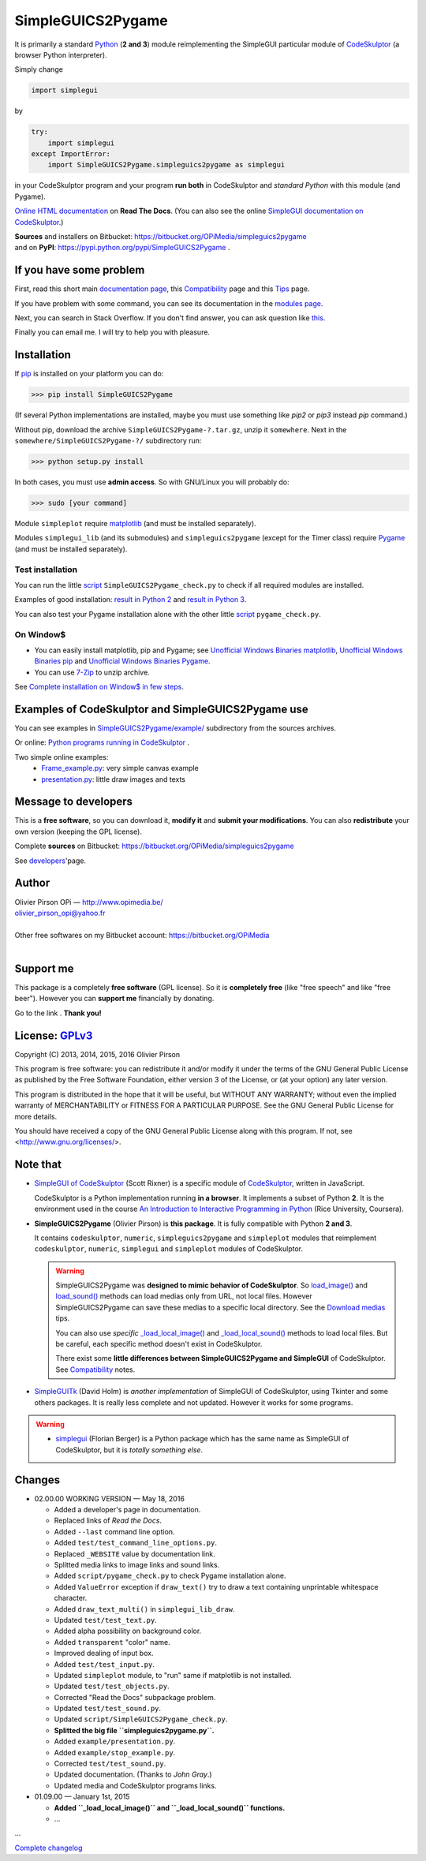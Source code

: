 .. -*- restructuredtext -*-

==================
SimpleGUICS2Pygame
==================

It is primarily a standard Python_ (**2 and 3**) module
reimplementing the SimpleGUI particular module of CodeSkulptor_
(a browser Python interpreter).

Simply change

.. code-block:: python

   import simplegui

by

.. code-block:: python

    try:
        import simplegui
    except ImportError:
        import SimpleGUICS2Pygame.simpleguics2pygame as simplegui

in your CodeSkulptor program
and your program **run both** in CodeSkulptor
and *standard Python* with this module (and Pygame).

|SimpleGUICS2Pygame|

`Online HTML documentation`_ on **Read The Docs**.
(You can also see the online `SimpleGUI documentation on CodeSkulptor`_.)

| **Sources** and installers on Bitbucket: https://bitbucket.org/OPiMedia/simpleguics2pygame
| and on **PyPI**: https://pypi.python.org/pypi/SimpleGUICS2Pygame .

.. _CodeSkulptor: http://www.codeskulptor.org/
.. _`Online HTML documentation`: https://simpleguics2pygame.readthedocs.io/
.. _Python: http://www.python.org/
.. _`SimpleGUI documentation on CodeSkulptor`: http://www.codeskulptor.org/docs.html

.. |SimpleGUICS2Pygame| image:: https://simpleguics2pygame.readthedocs.io/en/latest/_images/SimpleGUICS2Pygame_64x64_t.png


If you have some problem
========================
First, read this short main `documentation page`_,
this Compatibility_ page
and this Tips_ page.

If you have problem with some command,
you can see its documentation in the `modules page`_.

Next, you can search in Stack Overflow.
If you don't find answer, you can ask question like this_.

Finally you can email me.
I will try to help you with pleasure.

.. _`documentation page`: https://simpleguics2pygame.readthedocs.io/
.. _Compatibility: https://simpleguics2pygame.readthedocs.io/en/latest/Compatibility.html
.. _`modules page`: https://simpleguics2pygame.readthedocs.io/en/latest/modules.html
.. _this: https://stackoverflow.com/questions/16387770/how-to-integrate-simplegui-with-python-2-7-and-3-0-shell
.. _Tips: https://simpleguics2pygame.readthedocs.io/en/latest/Tips.html


Installation
============
If pip_ is installed on your platform you can do:

>>> pip install SimpleGUICS2Pygame

(If several Python implementations are installed,
maybe you must use something like `pip2` or `pip3` instead `pip` command.)


Without pip, download the archive ``SimpleGUICS2Pygame-?.tar.gz``, unzip it ``somewhere``.
Next in the ``somewhere/SimpleGUICS2Pygame-?/`` subdirectory run:

>>> python setup.py install

In both cases, you must use **admin access**. So with GNU/Linux you will probably do:

>>> sudo [your command]


Module ``simpleplot`` require matplotlib_
(and must be installed separately).


Modules ``simplegui_lib`` (and its submodules) and ``simpleguics2pygame`` (except for the Timer class)
require Pygame_
(and must be installed separately).

.. _matplotlib: http://matplotlib.org/
.. _pip: https://pypi.python.org/pypi/pip
.. _Pygame: http://www.pygame.org/


Test installation
-----------------
You can run the little script_ ``SimpleGUICS2Pygame_check.py``
to check if all required modules are installed.

Examples of good installation:
`result in Python 2`_
and
`result in Python 3`_.

You can also test your Pygame installation alone with the other little script_ ``pygame_check.py``.

.. _script: https://bitbucket.org/OPiMedia/simpleguics2pygame/src/default/SimpleGUICS2Pygame/script/
.. _`result in Python 2`: https://bitbucket.org/OPiMedia/simpleguics2pygame/src/default/SimpleGUICS2Pygame/test/results_py2/SimpleGUICS2Pygame_check.log
.. _`result in Python 3`: https://bitbucket.org/OPiMedia/simpleguics2pygame/src/default/SimpleGUICS2Pygame/test/results_py3/SimpleGUICS2Pygame_check.log


On Window$
----------

* You can easily install matplotlib, pip and Pygame;
  see `Unofficial Windows Binaries matplotlib`_,
  `Unofficial Windows Binaries pip`_
  and `Unofficial Windows Binaries Pygame`_.

* You can use 7-Zip_ to unzip archive.

See `Complete installation on Window$ in few steps`_.

.. _7-Zip: http://www.7-zip.org/
.. _`Complete installation on Window$ in few steps`: https://simpleguics2pygame.readthedocs.io/en/latest/index.html#complete-installation-on-window-in-few-steps
.. _`Unofficial Windows Binaries matplotlib`: http://www.lfd.uci.edu/~gohlke/pythonlibs/#matplotlib
.. _`Unofficial Windows Binaries pip`: http://www.lfd.uci.edu/~gohlke/pythonlibs/#pip
.. _`Unofficial Windows Binaries Pygame`: http://www.lfd.uci.edu/~gohlke/pythonlibs/#pygame


Examples of CodeSkulptor and SimpleGUICS2Pygame use
===================================================
You can see examples in `SimpleGUICS2Pygame/example/`_ subdirectory from the sources archives.

.. _`SimpleGUICS2Pygame/example/`: https://bitbucket.org/OPiMedia/simpleguics2pygame/src/default/SimpleGUICS2Pygame/example/

Or online:
`Python programs running in CodeSkulptor`_ .

Two simple online examples:
  * `Frame_example.py`_: very simple canvas example
  * `presentation.py`_: little draw images and texts

.. _`Frame_example.py`: http://www.codeskulptor.org/#user30_w7FYxBIKJKzEkTu.py
.. _`presentation.py`: http://www.codeskulptor.org/#user41_TIM2VGlZELIi1Xc.py
.. _`Python programs running in CodeSkulptor`: https://simpleguics2pygame.readthedocs.io/en/latest/_static/links/prog_links.html


Message to developers
=====================
This is a **free software**, so you can download it, **modify it** and **submit your modifications**.
You can also **redistribute** your own version (keeping the GPL license).

Complete **sources** on Bitbucket: https://bitbucket.org/OPiMedia/simpleguics2pygame

See developers_'page.

.. _developers: https://simpleguics2pygame.readthedocs.io/en/latest/Developers.html


Author |OPi|
============
| Olivier Pirson OPi — http://www.opimedia.be/
| olivier_pirson_opi@yahoo.fr
|
| Other free softwares on my Bitbucket account: https://bitbucket.org/OPiMedia
|

.. |OPi| image:: http://www.opimedia.be/_png/OPi.png


Support me
==========
This package is a completely **free software** (GPL license).
So it is **completely free** (like "free speech" and like "free beer").
However you can **support me** financially by donating.

Go to the link |Donate|_. **Thank you!**

.. _Donate: http://www.opimedia.be/donate/index.html

.. |Donate| image:: http://www.opimedia.be/donate/_png/Paypal_Donate_92x26_t.png


License: GPLv3_ |GPLv3|
=======================
Copyright (C) 2013, 2014, 2015, 2016 Olivier Pirson

This program is free software: you can redistribute it and/or modify
it under the terms of the GNU General Public License as published by
the Free Software Foundation, either version 3 of the License, or
(at your option) any later version.

This program is distributed in the hope that it will be useful,
but WITHOUT ANY WARRANTY; without even the implied warranty of
MERCHANTABILITY or FITNESS FOR A PARTICULAR PURPOSE. See the
GNU General Public License for more details.

You should have received a copy of the GNU General Public License
along with this program. If not, see <http://www.gnu.org/licenses/>.

.. _GPLv3: http://www.gnu.org/licenses/gpl.html

.. |GPLv3| image:: http://www.gnu.org/graphics/gplv3-88x31.png


Note that
=========
* `SimpleGUI of CodeSkulptor`_ (Scott Rixner) is a specific module of CodeSkulptor_, written in JavaScript.

  CodeSkulptor is a Python implementation running **in a browser**.
  It implements a subset of Python **2**.
  It is the environment used in the course
  `An Introduction to Interactive Programming in Python`_
  (Rice University, Coursera).

* **SimpleGUICS2Pygame** (Olivier Pirson) is **this package**.
  It is fully compatible with Python **2 and 3**.

  It contains
  ``codeskulptor``, ``numeric``, ``simpleguics2pygame`` and ``simpleplot`` modules
  that reimplement
  ``codeskulptor``, ``numeric``, ``simplegui`` and ``simpleplot`` modules of CodeSkulptor.

  .. warning::
     SimpleGUICS2Pygame was **designed to mimic behavior of CodeSkulptor**.
     So `load_image()`_ and `load_sound()`_ methods can load medias only from URL, not local files.
     However SimpleGUICS2Pygame can save these medias to a specific local directory.
     See the `Download medias`_ tips.

     You can also use *specific* `_load_local_image()`_ and `_load_local_sound()`_ methods
     to load local files. But be careful, each specific method doesn't exist in CodeSkulptor.

     There exist some **little differences between SimpleGUICS2Pygame and SimpleGUI** of CodeSkulptor.
     See Compatibility_ notes.

     .. _`Download medias`: https://simpleguics2pygame.readthedocs.io/en/latest/Tips.html#download-medias
     .. _`load_image()`: https://simpleguics2pygame.readthedocs.io/en/latest/simpleguics2pygame/image.html#SimpleGUICS2Pygame.simpleguics2pygame.image.load_image
     .. _`_load_local_image()`: https://simpleguics2pygame.readthedocs.io/en/latest/simpleguics2pygame/image.html#SimpleGUICS2Pygame.simpleguics2pygame.image._load_local_image
     .. _`_load_local_sound()`: https://simpleguics2pygame.readthedocs.io/en/latest/simpleguics2pygame/sound.html#SimpleGUICS2Pygame.simpleguics2pygame.sound._load_local_sound
     .. _`load_sound()`: https://simpleguics2pygame.readthedocs.io/en/latest/simpleguics2pygame/sound.html#SimpleGUICS2Pygame.simpleguics2pygame.sound.load_sound

* SimpleGUITk_ (David Holm) is *another implementation* of SimpleGUI of CodeSkulptor, using Tkinter and some others packages. It is really less complete and not updated. However it works for some programs.

.. warning::
   * simplegui_ (Florian Berger) is a Python package which has the same name as SimpleGUI of CodeSkulptor, but it is *totally something else*.

   .. _`An Introduction to Interactive Programming in Python`: https://www.coursera.org/course/interactivepython1
   .. _simplegui: https://pypi.python.org/pypi/simplegui
   .. _`SimpleGUI of CodeSkulptor`: http://www.codeskulptor.org/docs.html#Frames
   .. _SimpleGUITk: https://pypi.python.org/pypi/SimpleGUITk


Changes
=======
* 02.00.00 WORKING VERSION — May 18, 2016

  - Added a developer's page in documentation.

  - Replaced links of *Read the Docs*.

  - Added ``--last`` command line option.
  - Added ``test/test_command_line_options.py``.
  - Replaced ``_WEBSITE`` value by documentation link.
  - Splitted media links to image links and sound links.

  - Added ``script/pygame_check.py`` to check Pygame installation alone.

  - Added ``ValueError`` exception if ``draw_text()`` try to draw a text containing unprintable whitespace character.
  - Added ``draw_text_multi()`` in ``simplegui_lib_draw``.
  - Updated ``test/test_text.py``.

  - Added alpha possibility on background color.
  - Added ``transparent`` "color" name.

  - Improved dealing of input box.
  - Added ``test/test_input.py``.

  - Updated ``simpleplot`` module, to "run" same if matplotlib is not installed.
  - Updated ``test/test_objects.py``.

  - Corrected "Read the Docs" subpackage problem.

  - Updated ``test/test_sound.py``.

  - Updated ``script/SimpleGUICS2Pygame_check.py``.

  - **Splitted the big file ``simpleguics2pygame.py``.**
  - Added ``example/presentation.py``.

  - Added ``example/stop_example.py``.

  - Corrected ``test/test_sound.py``.

  - Updated documentation. (Thanks to `John Gray`.)

  - Updated media and CodeSkulptor programs links.

* 01.09.00 — January 1st, 2015

  - **Added ``_load_local_image()`` and ``_load_local_sound()`` functions.**
  - …

…

`Complete changelog`_

.. _`Complete changelog`: https://simpleguics2pygame.readthedocs.io/en/latest/ChangeLog.html
